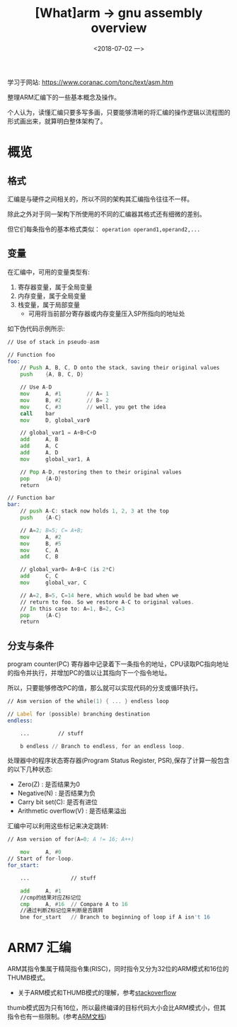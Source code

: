 #+TITLE: [What]arm -> gnu assembly overview
#+DATE:  <2018-07-02 一> 
#+TAGS: arm
#+LAYOUT: post 
#+CATEGORIES: processor, arm, assembly
#+NAME: <processor_arm_as_overview.org>
#+OPTIONS: ^:nil 
#+OPTIONS: ^:{}

学习于网站: [[https://www.coranac.com/tonc/text/asm.htm]]

整理ARM汇编下的一些基本概念及操作。

个人认为，读懂汇编只要多写多画，只要能够清晰的将汇编的操作逻辑以流程图的形式画出来，就算明白整体架构了。
#+BEGIN_HTML
<!--more-->
#+END_HTML
* 概览
** 格式
汇编是与硬件之间相关的，所以不同的架构其汇编指令往往不一样。

除此之外对于同一架构下所使用的不同的汇编器其格式还有细微的差别。

但它们每条指令的基本格式类似： =operation operand1,operand2,...=
** 变量
在汇编中，可用的变量类型有:
1. 寄存器变量，属于全局变量
2. 内存变量，属于全局变量
3. 栈变量，属于局部变量
  + 可用将当前部分寄存器或内存变量压入SP所指向的地址处

如下伪代码示例所示:
#+BEGIN_SRC asm
    // Use of stack in pseudo-asm

    // Function foo
    foo:
        // Push A, B, C, D onto the stack, saving their original values
        push    {A, B, C, D}

        // Use A-D
        mov     A, #1        // A= 1
        mov     B, #2        // B= 2
        mov     C, #3        // well, you get the idea
        call    bar
        mov     D, global_var0

        // global_var1 = A+B+C+D
        add     A, B
        add     A, C
        add     A, D
        mov     global_var1, A

        // Pop A-D, restoring then to their original values
        pop     {A-D}
        return

    // Function bar
    bar:
        // push A-C: stack now holds 1, 2, 3 at the top
        push    {A-C}

        // A=2; B=5; C= A+B;
        mov     A, #2
        mov     B, #5
        mov     C, A
        add     C, B

        // global_var0= A+B+C (is 2*C)
        add     C, C
        mov     global_var, C

        // A=2, B=5, C=14 here, which would be bad when we 
        // return to foo. So we restore A-C to original values.
        // In this case to: A=1, B=2, C=3
        pop     {A-C}
        return
#+END_SRC


  




** 分支与条件
program counter(PC) 寄存器中记录着下一条指令的地址，CPU读取PC指向地址的指令并执行，并增加PC的值以让其指向下一个指令地址。

所以，只要能够修改PC的值，那么就可以实现代码的分支或循环执行。
#+BEGIN_SRC asm
  // Asm version of the while(1) { ... } endless loop

  // Label for (possible) branching destination
  endless:

      ...         // stuff

      b endless // Branch to endless, for an endless loop.
#+END_SRC

处理器中的程序状态寄存器(Program Status Register, PSR),保存了计算一般包含的以下几种状态:
- Zero(Z) : 是否结果为0
- Negative(N) : 是否结果为负
- Carry bit set(C): 是否有进位
- Arithmetic overflow(V) : 是否结果溢出

汇编中可以利用这些标记来决定跳转:
#+BEGIN_SRC asm
  // Asm version of for(A=0; A != 16; A++)

      mov     A, #0
  // Start of for-loop.
  for_start:

      ...             // stuff

      add     A, #1
      //cmp的结果对应Z标记位
      cmp     A, #16  // Compare A to 16
      //通过判断Z标记位来判断是否跳转
      bne for_start   // Branch to beginning of loop if A isn't 16
#+END_SRC
* ARM7 汇编 
ARM其指令集属于精简指令集(RISC)，同时指令又分为32位的ARM模式和16位的THUMB模式。
- 关于ARM模式和THUMB模式的理解，参考[[https://stackoverflow.com/questions/28669905/what-is-the-difference-between-the-arm-thumb-and-thumb-2-instruction-encodings][stackoverflow]]

thumb模式因为只有16位，所以最终编译的目标代码大小会比ARM模式小，但其指令也有一些限制。(参考[[http://infocenter.arm.com/help/index.jsp?topic=/com.arm.doc.dui0068b/ch02s02s09.html][ARM文档]])
